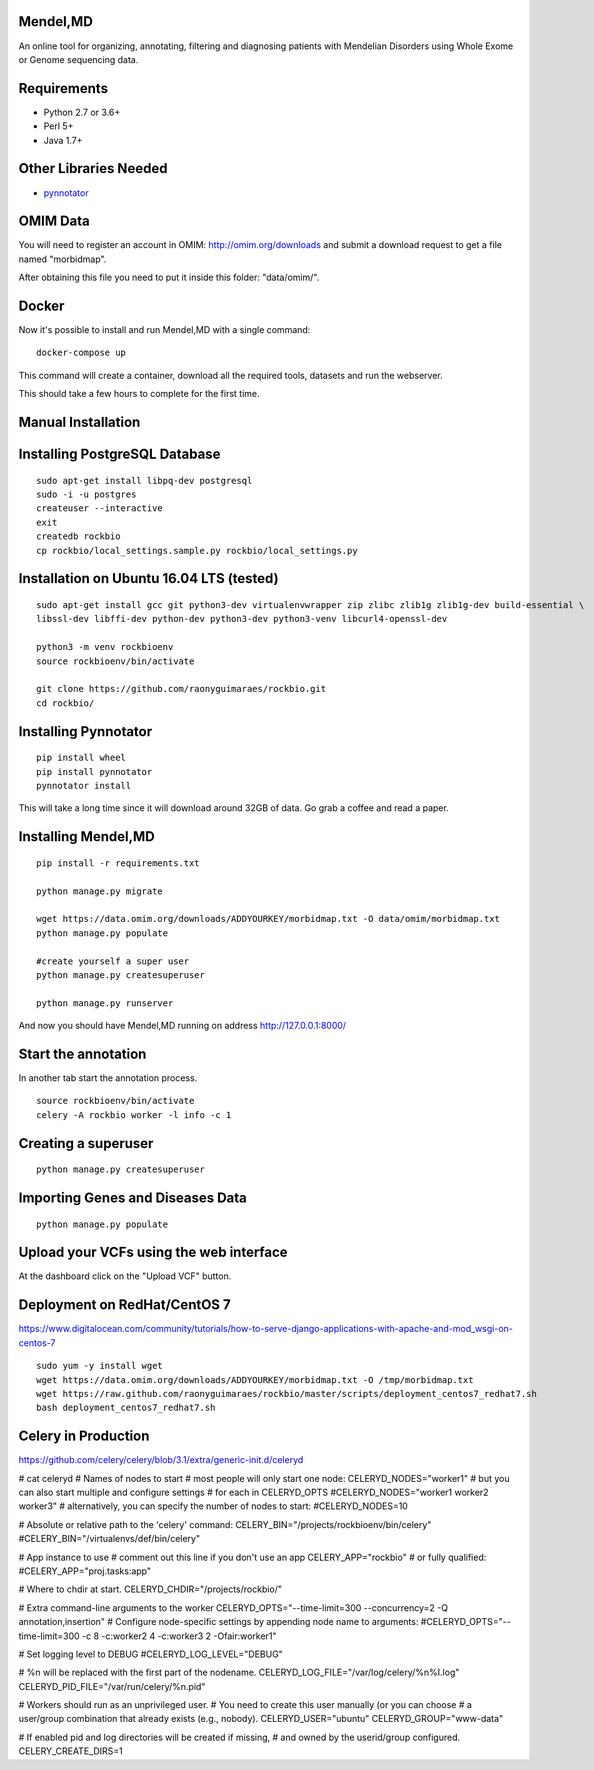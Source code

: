 Mendel,MD
=========

An online tool for organizing, annotating, filtering and diagnosing patients with Mendelian Disorders using Whole Exome or Genome sequencing data.

Requirements
============

-  Python 2.7 or 3.6+
-  Perl 5+
-  Java 1.7+

Other Libraries Needed
======================

-  `pynnotator <https://github.com/raonyguimaraes/pynnotator>`__

OMIM Data
=========

You will need to register an account in OMIM: http://omim.org/downloads and
submit a download request to get a file named "morbidmap".

After obtaining this file you need to put it inside this folder:
"data/omim/".

Docker
======

Now it's possible to install and run Mendel,MD with a single command:

::

    docker-compose up

This command will create a container, download all the required tools, datasets and run the webserver.

This should take a few hours to complete for the first time.

Manual Installation
===================

Installing PostgreSQL Database
==============================

::

    sudo apt-get install libpq-dev postgresql
    sudo -i -u postgres
    createuser --interactive
    exit
    createdb rockbio
    cp rockbio/local_settings.sample.py rockbio/local_settings.py

Installation on Ubuntu 16.04 LTS (tested)
=========================================

::

    sudo apt-get install gcc git python3-dev virtualenvwrapper zip zlibc zlib1g zlib1g-dev build-essential \
    libssl-dev libffi-dev python-dev python3-dev python3-venv libcurl4-openssl-dev

    python3 -m venv rockbioenv
    source rockbioenv/bin/activate

    git clone https://github.com/raonyguimaraes/rockbio.git
    cd rockbio/


Installing Pynnotator
=====================

::

    pip install wheel
    pip install pynnotator
    pynnotator install

This will take a long time since it will download around 32GB of data.
Go grab a coffee and read a paper.

Installing Mendel,MD
====================

::

    pip install -r requirements.txt

    python manage.py migrate

    wget https://data.omim.org/downloads/ADDYOURKEY/morbidmap.txt -O data/omim/morbidmap.txt
    python manage.py populate

    #create yourself a super user
    python manage.py createsuperuser

    python manage.py runserver

And now you should have Mendel,MD running on address
http://127.0.0.1:8000/


Start the annotation
====================

In another tab start the annotation process.

::

    source rockbioenv/bin/activate
    celery -A rockbio worker -l info -c 1



Creating a superuser
====================

::

    python manage.py createsuperuser

Importing Genes and Diseases Data
=================================

::

    python manage.py populate

Upload your VCFs using the web interface
========================================

At the dashboard click on the "Upload VCF" button.

Deployment on RedHat/CentOS 7
===============================

https://www.digitalocean.com/community/tutorials/how-to-serve-django-applications-with-apache-and-mod_wsgi-on-centos-7

::

    sudo yum -y install wget
    wget https://data.omim.org/downloads/ADDYOURKEY/morbidmap.txt -O /tmp/morbidmap.txt
    wget https://raw.github.com/raonyguimaraes/rockbio/master/scripts/deployment_centos7_redhat7.sh
    bash deployment_centos7_redhat7.sh


Celery in Production
====================
https://github.com/celery/celery/blob/3.1/extra/generic-init.d/celeryd

# cat celeryd
# Names of nodes to start
#   most people will only start one node:
CELERYD_NODES="worker1"
#   but you can also start multiple and configure settings
#   for each in CELERYD_OPTS
#CELERYD_NODES="worker1 worker2 worker3"
#   alternatively, you can specify the number of nodes to start:
#CELERYD_NODES=10

# Absolute or relative path to the 'celery' command:
CELERY_BIN="/projects/rockbioenv/bin/celery"
#CELERY_BIN="/virtualenvs/def/bin/celery"

# App instance to use
# comment out this line if you don't use an app
CELERY_APP="rockbio"
# or fully qualified:
#CELERY_APP="proj.tasks:app"

# Where to chdir at start.
CELERYD_CHDIR="/projects/rockbio/"

# Extra command-line arguments to the worker
CELERYD_OPTS="--time-limit=300 --concurrency=2 -Q annotation,insertion"
# Configure node-specific settings by appending node name to arguments:
#CELERYD_OPTS="--time-limit=300 -c 8 -c:worker2 4 -c:worker3 2 -Ofair:worker1"

# Set logging level to DEBUG
#CELERYD_LOG_LEVEL="DEBUG"

# %n will be replaced with the first part of the nodename.
CELERYD_LOG_FILE="/var/log/celery/%n%I.log"
CELERYD_PID_FILE="/var/run/celery/%n.pid"

# Workers should run as an unprivileged user.
#   You need to create this user manually (or you can choose
#   a user/group combination that already exists (e.g., nobody).
CELERYD_USER="ubuntu"
CELERYD_GROUP="www-data"

# If enabled pid and log directories will be created if missing,
# and owned by the userid/group configured.
CELERY_CREATE_DIRS=1

